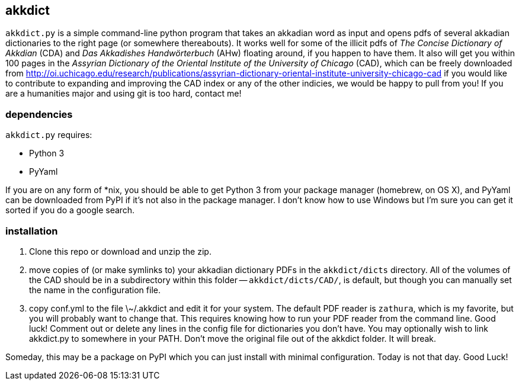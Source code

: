akkdict
-------
`akkdict.py` is a simple command-line python program that takes an
akkadian word as input and opens pdfs of several akkadian dictionaries
to the right page (or somewhere thereabouts). It works well for some of
the illicit pdfs of _The Concise Dictionary of Akkdian_ (CDA) and _Das
Akkadishes Handwörterbuch_ (AHw) floating around, if you happen to have
them.  It also will get you within 100 pages in the _Assyrian Dictionary
of the Oriental Institute of the University of Chicago_ (CAD), which can
be freely downloaded from
http://oi.uchicago.edu/research/publications/assyrian-dictionary-oriental-institute-university-chicago-cad
if you would like to contribute to expanding and improving the CAD index
or any of the other indicies, we would be happy to pull from you! If you
are a humanities major and using git is too hard, contact me!

dependencies
~~~~~~~~~~~~
`akkdict.py` requires:

- Python 3
- PyYaml

If you are on any form of *nix, you should be able to get Python 3 from
your package manager (homebrew, on OS X), and PyYaml can be downloaded
from PyPI if it's not also in the package manager. I don't know how to
use Windows but I'm sure you can get it sorted if you do a google
search.

installation
~~~~~~~~~~~~

. Clone this repo or download and unzip the zip.
. move copies of (or make symlinks to) your akkadian dictionary PDFs in
  the `akkdict/dicts` directory. All of the volumes of the CAD should be
  in a subdirectory within this folder -- `akkdict/dicts/CAD/`, is
  default, but though you can manually set the name in the configuration
  file.
. copy conf.yml to the file \~/.akkdict and edit it for your system. The
  default PDF reader is `zathura`, which is my favorite, but you will
  probably want to change that. This requires knowing how to run your
  PDF reader from the command line. Good luck! Comment out or delete any
  lines in the config file for dictionaries you don't have. You may
  optionally wish to link akkdict.py to somewhere in your PATH. Don't
  move the original file out of the akkdict folder. It will break.

Someday, this may be a package on PyPI which you can just install with
minimal configuration. Today is not that day. Good Luck!
